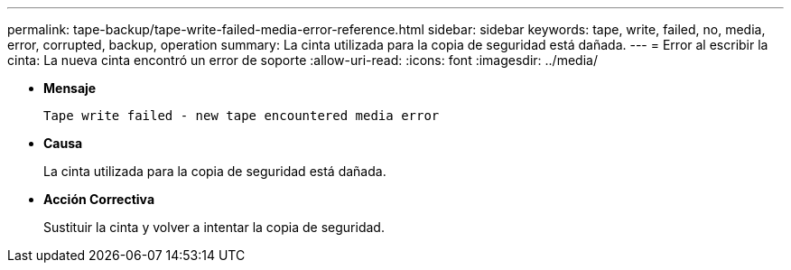 ---
permalink: tape-backup/tape-write-failed-media-error-reference.html 
sidebar: sidebar 
keywords: tape, write, failed, no, media, error, corrupted, backup, operation 
summary: La cinta utilizada para la copia de seguridad está dañada. 
---
= Error al escribir la cinta: La nueva cinta encontró un error de soporte
:allow-uri-read: 
:icons: font
:imagesdir: ../media/


[role="lead"]
* *Mensaje*
+
`Tape write failed - new tape encountered media error`

* *Causa*
+
La cinta utilizada para la copia de seguridad está dañada.

* *Acción Correctiva*
+
Sustituir la cinta y volver a intentar la copia de seguridad.


